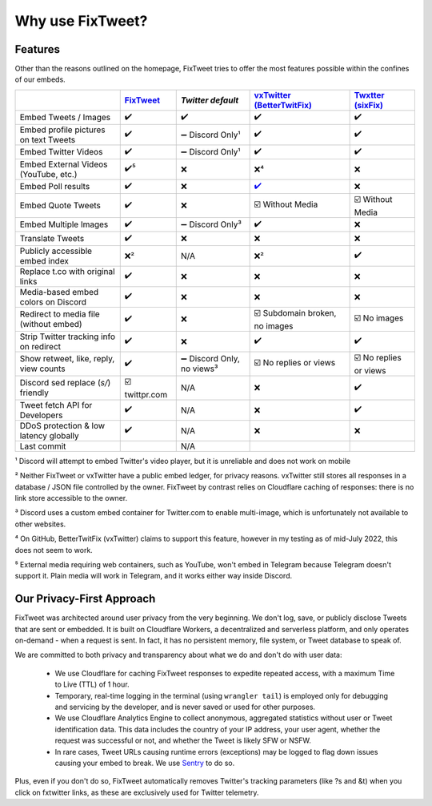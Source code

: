 Why use FixTweet?
===================================

Features
-----------------------

Other than the reasons outlined on the homepage, FixTweet tries to offer the most features possible within the confines of our embeds. 

.. list-table::
   :header-rows: 1

   * - 
     - `FixTweet <https://github.com/FixTweet/FixTweet/commits>`_ 
     - `Twitter default`
     - `vxTwitter (BetterTwitFix) <https://github.com/dylanpdx/BetterTwitFix/commits>`_ 
     - `Twxtter (sixFix) <https://github.com/Twxtter/Twxtter-main/commits>`_
   * - Embed Tweets / Images
     - ✔️
     - ✔️
     - ✔️
     - ✔️
   * - Embed profile pictures on text Tweets
     - ✔️
     - ➖ Discord Only¹
     - ✔️
     - ✔️
   * - Embed Twitter Videos
     - ✔️
     - ➖ Discord Only¹
     - ✔️
     - ✔️
   * - Embed External Videos (YouTube, etc.)
     - ✔️⁵
     - ❌
     - ❌⁴
     - ❌
   * - Embed Poll results
     - ✔️
     - ❌
     - `✔️ <https://github.com/dylanpdx/BetterTwitFix/issues/17>`_
     - ❌
   * - Embed Quote Tweets
     - ✔️
     - ❌
     - ☑️ Without Media
     - ☑️ Without Media
   * - Embed Multiple Images
     - ✔️
     - ➖ Discord Only³
     - ✔️
     - ❌
   * - Translate Tweets
     - ✔️
     - ❌
     - ❌
     - ❌
   * - Publicly accessible embed index
     - ❌²
     - N/A
     - ❌²
     - ✔️
   * - Replace t.co with original links
     - ✔️
     - ❌
     - ❌
     - ❌
   * - Media-based embed colors on Discord
     - ✔️
     - ❌
     - ❌
     - ❌
   * - Redirect to media file (without embed)
     - ✔️
     - ❌
     - ☑️ Subdomain broken, no images
     - ☑️ No images
   * - Strip Twitter tracking info on redirect
     - ✔️
     - ❌
     - ✔️
     - ✔️
   * - Show retweet, like, reply, view counts
     - ✔️
     - ➖ Discord Only, no views³
     - ☑️ No replies or views
     - ☑️ No replies or views
   * - Discord sed replace (`s/`) friendly
     - ☑️ twittpr.com
     - N/A
     - ❌
     - ✔️
   * - Tweet fetch API for Developers
     - ✔️
     - N/A
     - ❌
     - ✔️
   * - DDoS protection & low latency globally
     - ✔️
     - N/A
     - ❌
     - ❌
   * - Last commit 
     - |fc|
     - N/A
     - |vc|
     - |sc|


.. |fc| image:: https://img.shields.io/github/last-commit/FixTweet/FixTweet?label
.. |vc| image:: https://img.shields.io/github/last-commit/dylanpdx/BetterTwitFix?label
.. |sc| image:: https://img.shields.io/github/last-commit/Twxtter/Twxtter-main?label

¹ Discord will attempt to embed Twitter's video player, but it is unreliable and does not work on mobile

² Neither FixTweet or vxTwitter have a public embed ledger, for privacy reasons. vxTwitter still stores all responses in a database / JSON file controlled by the owner. FixTweet by contrast relies on Cloudflare caching of responses: there is no link store accessible to the owner.

³ Discord uses a custom embed container for Twitter.com to enable multi-image, which is unfortunately not available to other websites.

⁴ On GitHub, BetterTwitFix (vxTwitter) claims to support this feature, however in my testing as of mid-July 2022, this does not seem to work.

⁵ External media requiring web containers, such as YouTube, won't embed in Telegram because Telegram doesn't support it. Plain media will work in Telegram, and it works either way inside Discord.

Our Privacy-First Approach
-----------------------

FixTweet was architected around user privacy from the very beginning. We don't log, save, or publicly disclose Tweets that are sent or embedded. It is built on Cloudflare Workers, a decentralized and serverless platform, and only operates on-demand - when a request is sent. In fact, it has no persistent memory, file system, or Tweet database to speak of.

We are committed to both privacy and transparency about what we do and don't do with user data:

  - We use Cloudflare for caching FixTweet responses to expedite repeated access, with a maximum Time to Live (TTL) of 1 hour.

  - Temporary, real-time logging in the terminal (using ``wrangler tail``) is employed only for debugging and servicing by the developer, and is never saved or used for other purposes.

  - We use Cloudflare Analytics Engine to collect anonymous, aggregated statistics without user or Tweet identification data. This data includes the country of your IP address, your user agent, whether the request was successful or not, and whether the Tweet is likely SFW or NSFW. 

  - In rare cases, Tweet URLs causing runtime errors (exceptions) may be logged to flag down issues causing your embed to break. We use `Sentry <https://sentry.io>`_ to do so.

Plus, even if you don't do so, FixTweet automatically removes Twitter's tracking parameters (like ?s and &t) when you click on fxtwitter links, as these are exclusively used for Twitter telemetry.